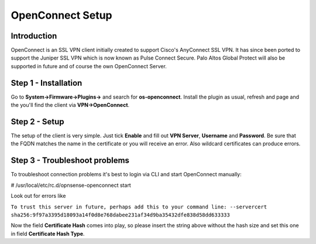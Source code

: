 =================
OpenConnect Setup
=================

------------
Introduction
------------

OpenConnect is an SSL VPN client initially created to support Cisco's AnyConnect SSL VPN.
It has since been ported to support the Juniper SSL VPN which is now known as Pulse Connect Secure.
Palo Altos Global Protect will also be supported in future and of course the own OpenConnect Server.


---------------------
Step 1 - Installation
---------------------

Go to **System->Firmware->Plugins->** and search for **os-openconnect**. 
Install the plugin as usual, refresh and page and the you'll find the client via
**VPN->OpenConnect**.

--------------
Step 2 - Setup
--------------

The setup of the client is very simple. Just tick **Enable** and fill out **VPN Server**,
**Username** and **Password**. Be sure that the FQDN matches the name in the certificate 
or you will receive an error. Also wildcard certificates can produce errors.

------------------------------
Step 3 - Troubleshoot problems
------------------------------

To troubleshoot connection problems it's best to login via CLI and start OpenConnect manually:

# /usr/local/etc/rc.d/opnsense-openconnect start

Look out for errors like


``To trust this server in future, perhaps add this to your command line: --servercert sha256:9f97a3395d18093a14f0d8e768dabee231af34d9ba35432dfe838d58dd633333``
    
Now the field **Certificate Hash** comes into play, so please insert the string above without
the hash size and set this one in field **Certificate Hash Type**.
